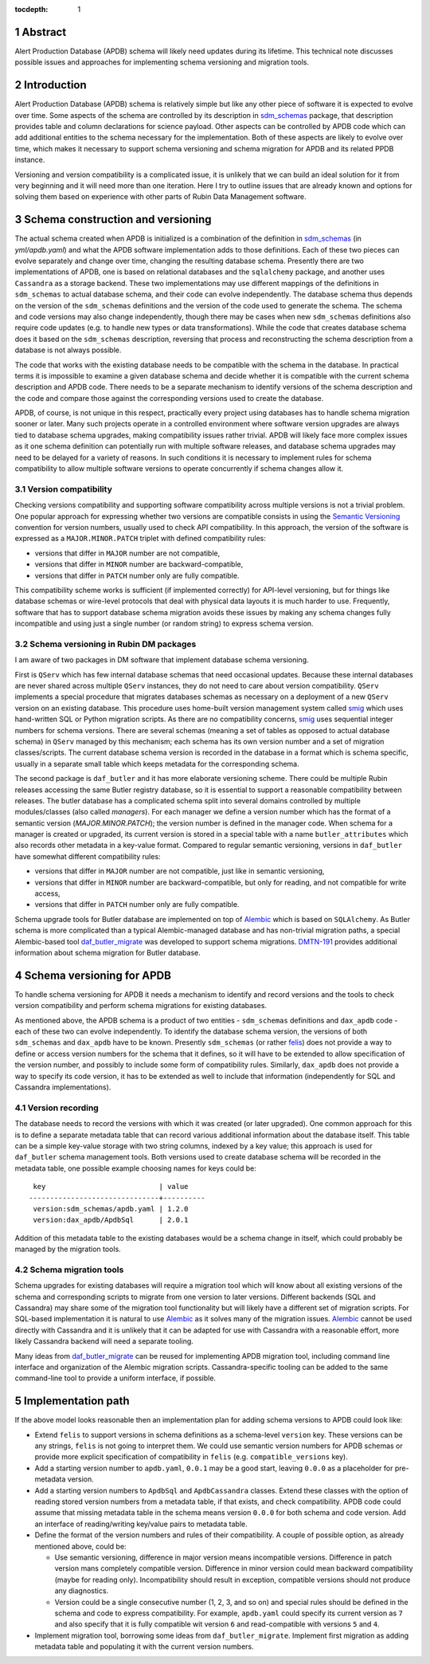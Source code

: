:tocdepth: 1

.. sectnum::


Abstract
========

Alert Production Database (APDB) schema will likely need updates during its lifetime.
This technical note discusses possible issues and approaches for implementing schema versioning and migration tools.


Introduction
============

Alert Production Database (APDB) schema is relatively simple but like any other piece of software it is expected to evolve over time.
Some aspects of the schema are controlled by its description in `sdm_schemas`_ package, that description provides table and column declarations for science payload.
Other aspects can be controlled by APDB code which can add additional entities to the schema necessary for the implementation.
Both of these aspects are likely to evolve over time, which makes it necessary to support schema versioning and schema migration for APDB and its related PPDB instance.

Versioning and version compatibility is a complicated issue, it is unlikely that we can build an ideal solution for it from very beginning and it will need more than one iteration.
Here I try to outline issues that are already known and options for solving them based on experience with other parts of Rubin Data Management software.


Schema construction and versioning
==================================

The actual schema created when APDB is initialized is a combination of the definition in `sdm_schemas`_ (in `yml/apdb.yaml`) and what the APDB software implementation adds to those definitions.
Each of these two pieces can evolve separately and change over time, changing the resulting database schema.
Presently there are two implementations of APDB, one is based on relational databases and the ``sqlalchemy`` package, and another uses ``Cassandra`` as a storage backend.
These two implementations may use different mappings of the definitions in ``sdm_schemas`` to actual database schema, and their code can evolve independently.
The database schema thus depends on the version of the ``sdm_schemas`` definitions and the version of the code used to generate the schema.
The schema and code versions may also change independently, though there may be cases when new ``sdm_schemas`` definitions also require code updates (e.g. to handle new types or data transformations).
While the code that creates database schema does it based on the ``sdm_schemas`` description, reversing that process and reconstructing the schema description from a database is not always possible.

The code that works with the existing database needs to be compatible with the schema in the database.
In practical terms it is impossible to examine a given database schema and decide whether it is compatible with the current schema description and APDB code.
There needs to be a separate mechanism to identify versions of the schema description and the code and compare those against the corresponding versions used to create the database.

APDB, of course, is not unique in this respect, practically every project using databases has to handle schema migration sooner or later.
Many such projects operate in a controlled environment where software version upgrades are always tied to database schema upgrades, making compatibility issues rather trivial.
APDB will likely face more complex issues as it one schema definition can potentially run with multiple software releases, and database schema upgrades may need to be delayed for a variety of reasons.
In such conditions it is necessary to implement rules for schema compatibility to allow multiple software versions to operate concurrently if schema changes allow it.


Version compatibility
---------------------

Checking versions compatibility and supporting software compatibility across multiple versions is not a trivial problem.
One popular approach for expressing whether two versions are compatible consists in using the `Semantic Versioning`_ convention for version numbers, usually used to check API compatibility.
In this approach, the version of the software is expressed as a ``MAJOR.MINOR.PATCH`` triplet with defined compatibility rules:

- versions that differ in ``MAJOR`` number are not compatible,
- versions that differ in ``MINOR`` number are backward-compatible,
- versions that differ in ``PATCH`` number only are fully compatible.

This compatibility scheme works is sufficient (if implemented correctly) for API-level versioning, but for things like database schemas or wire-level protocols that deal with physical data layouts it is much harder to use.
Frequently, software that has to support database schema migration avoids these issues by making any schema changes fully incompatible and using just a single number (or random string) to express schema version.


Schema versioning in Rubin DM packages
--------------------------------------

I am aware of two packages in DM software that implement database schema versioning.

First is ``QServ`` which has few internal database schemas that need occasional updates.
Because these internal databases are never shared across multiple ``QServ`` instances, they do not need to care about version compatibility.
``QServ`` implements a special procedure that migrates databases schemas as necessary on a deployment of a new ``QServ`` version on an existing database.
This procedure uses home-built version management system called `smig`_ which uses hand-written SQL or Python migration scripts.
As there are no compatibility concerns, `smig`_ uses sequential integer numbers for schema versions.
There are several schemas (meaning a set of tables as opposed to actual database schema) in ``QServ`` managed by this mechanism; each schema has its own version number and a set of migration classes/scripts.
The current database schema version is recorded in the database in a format which is schema specific, usually in a separate small table which keeps metadata for the corresponding schema.

The second package is ``daf_butler`` and it has more elaborate versioning scheme.
There could be multiple Rubin releases accessing the same Butler registry database, so it is essential to support a reasonable compatibility between releases.
The butler database has a complicated schema split into several domains controlled by multiple modules/classes (also called *managers*).
For each manager we define a version number which has the format of a semantic version (*MAJOR.MINOR.PATCH*); the version number is defined in the manager code.
When schema for a manager is created or upgraded, its current version is stored in a special table with a name ``butler_attributes`` which also records other metadata in a key-value format.
Compared to regular semantic versioning, versions in ``daf_butler`` have somewhat different compatibility rules:

- versions that differ in ``MAJOR`` number are not compatible, just like in semantic versioning,
- versions that differ in ``MINOR`` number are backward-compatible, but only for reading, and not compatible for write access,
- versions that differ in ``PATCH`` number only are fully compatible.

Schema upgrade tools for Butler database are implemented on top of `Alembic`_ which is based on ``SQLAlchemy``.
As Butler schema is more complicated than a typical Alembic-managed database and has non-trivial migration paths, a special Alembic-based tool `daf_butler_migrate`_ was developed to support schema migrations.
`DMTN-191`_ provides additional information about schema migration for Butler database.


Schema versioning for APDB
==========================

To handle schema versioning for APDB it needs a mechanism to identify and record versions and the tools to check version compatibility and perform schema migrations for existing databases.

As mentioned above, the APDB schema is a product of two entities - ``sdm_schemas`` definitions and ``dax_apdb`` code - each of these two can evolve independently.
To identify the database schema version, the versions of both ``sdm_schemas`` and ``dax_apdb`` have to be known.
Presently ``sdm_schemas`` (or rather `felis`_) does not provide a way to define or access version numbers for the schema that it defines, so it will have to be extended to allow specification of the version number, and possibly to include some form of compatibility rules.
Similarly, ``dax_apdb`` does not provide a way to specify its code version, it has to be extended as well to include that information (independently for SQL and Cassandra implementations).


Version recording
-----------------

The database needs to record the versions with which it was created (or later upgraded).
One common approach for this is to define a separate metadata table that can record various additional information about the database itself.
This table can be a simple key-value storage with two string columns, indexed by a key value; this approach is used for ``daf_butler`` schema management tools.
Both versions used to create database schema will be recorded in the metadata table, one possible example choosing names for keys could be::

    key                           | value
   -------------------------------+----------
    version:sdm_schemas/apdb.yaml | 1.2.0
    version:dax_apdb/ApdbSql      | 2.0.1

Addition of this metadata table to the existing databases would be a schema change in itself, which could probably be managed by the migration tools.


Schema migration tools
----------------------

Schema upgrades for existing databases will require a migration tool which will know about all existing versions of the schema and corresponding scripts to migrate from one version to later versions.
Different backends (SQL and Cassandra) may share some of the migration tool functionality but will likely have a different set of migration scripts.
For SQL-based implementation it is natural to use `Alembic`_ as it solves many of the migration issues.
`Alembic`_ cannot be used directly with Cassandra and it is unlikely that it can be adapted for use with Cassandra with a reasonable effort, more likely Cassandra backend will need a separate tooling.

Many ideas from `daf_butler_migrate`_ can be reused for implementing APDB migration tool, including command line interface and organization of the Alembic migration scripts.
Cassandra-specific tooling can be added to the same command-line tool to provide a uniform interface, if possible.


Implementation path
===================

If the above model looks reasonable then an implementation plan for adding schema versions to APDB could look like:


- Extend ``felis`` to support versions in schema definitions as a schema-level ``version`` key.
  These versions can be any strings, ``felis`` is not going to interpret them.
  We could use semantic version numbers for APDB schemas or provide more explicit specification of compatibility in ``felis`` (e.g. ``compatible_versions`` key).

- Add a starting version number to ``apdb.yaml``, ``0.0.1`` may be a good start, leaving ``0.0.0`` as a placeholder for pre-metadata version.

- Add a starting version numbers to ``ApdbSql`` and ``ApdbCassandra`` classes.
  Extend these classes with the option of reading stored version numbers from a metadata table, if that exists, and check compatibility.
  APDB code could assume that missing metadata table in the schema means version ``0.0.0`` for both schema and code version.
  Add an interface of reading/writing key/value pairs to metadata table.

- Define the format of the version numbers and rules of their compatibility.
  A couple of possible option, as already mentioned above, could be:

  - Use semantic versioning, difference in major version means incompatible versions.
    Difference in patch version mans completely compatible version.
    Difference in minor version could mean backward compatibility (maybe for reading only).
    Incompatibility should result in exception, compatible versions should not produce any diagnostics.

  - Version could be a single consecutive number (1, 2, 3, and so on) and special rules should be defined in the schema and code to express compatibility.
    For example, ``apdb.yaml`` could specify its current version as ``7`` and also specify that it is fully compatible wit version ``6`` and read-compatible with versions ``5`` and ``4``.

- Implement migration tool, borrowing some ideas from ``daf_butler_migrate``.
  Implement first migration as adding metadata table and populating it with the current version numbers.



.. _sdm_schemas: https://github.com/lsst/sdm_schemas
.. _felis: https://github.com/lsst/felis
.. _Semantic Versioning: https://semver.org/
.. _smig: https://github.com/lsst/qserv/blob/main/src/schema/README.md
.. _Alembic: https://alembic.sqlalchemy.org/
.. _DMTN-191: https://dmtn-191.lsst.io/
.. _daf_butler_migrate: https://github.com/lsst-dm/daf_butler_migrate
